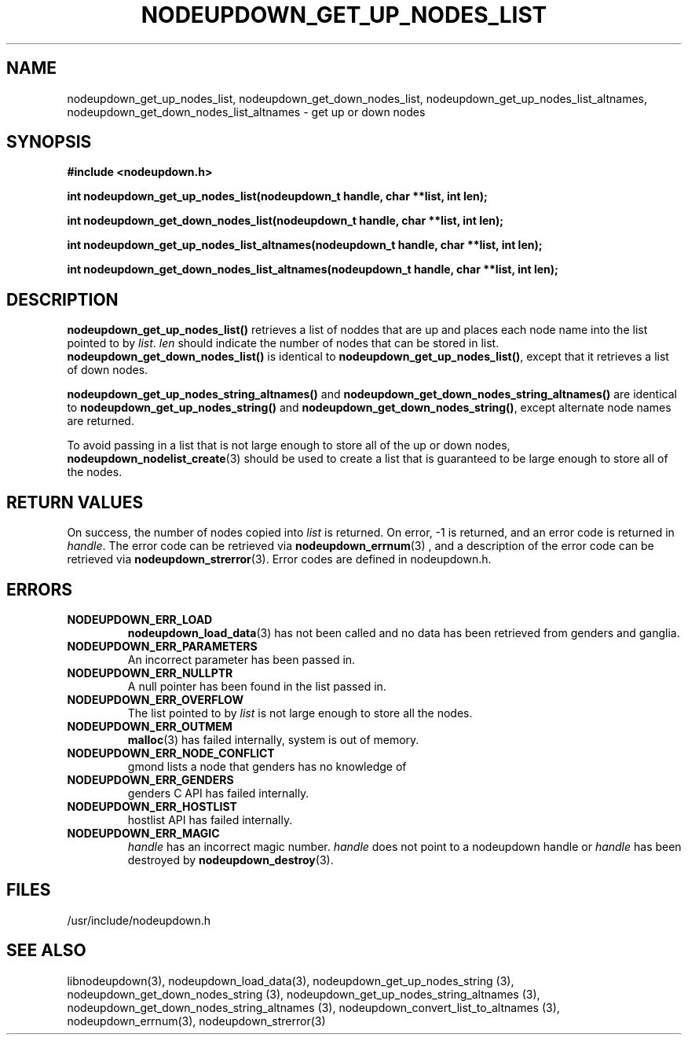 \."#################################################################
\."$Id: nodeupdown_get_nodes_list.3,v 1.2 2003-03-19 20:48:26 achu Exp $
\."by Albert Chu <chu11@llnl.gov>
\."#################################################################
.\"
.TH NODEUPDOWN_GET_UP_NODES_LIST 3 "Release 1.1" "LLNL" "LIBNODEUPDOWN"
.SH NAME
nodeupdown_get_up_nodes_list, nodeupdown_get_down_nodes_list, nodeupdown_get_up_nodes_list_altnames, nodeupdown_get_down_nodes_list_altnames - get up or down nodes
.SH SYNOPSIS
.B #include <nodeupdown.h>
.sp
.BI "int nodeupdown_get_up_nodes_list(nodeupdown_t handle, char **list, int len);"
.sp
.BI "int nodeupdown_get_down_nodes_list(nodeupdown_t handle, char **list, int len);"
.sp
.BI "int nodeupdown_get_up_nodes_list_altnames(nodeupdown_t handle, char **list, int len);"
.sp
.BI "int nodeupdown_get_down_nodes_list_altnames(nodeupdown_t handle, char **list, int len);"
.br
.SH DESCRIPTION
\fBnodeupdown_get_up_nodes_list()\fR retrieves a list of noddes that
are up and places each node name into the list pointed to by
\fIlist\fR.  \fIlen\fR should indicate the number of nodes that can be
stored in list.  \fBnodeupdown_get_down_nodes_list()\fR is identical
to \fBnodeupdown_get_up_nodes_list()\fR, except that it retrieves a
list of down nodes.

\fBnodeupdown_get_up_nodes_string_altnames()\fR and
\fBnodeupdown_get_down_nodes_string_altnames()\fR are identical to
\fBnodeupdown_get_up_nodes_string()\fR and
\fBnodeupdown_get_down_nodes_string()\fR, except alternate node names
are returned.

To avoid passing in a list that is not large enough to store all of
the up or down nodes,
.BR nodeupdown_nodelist_create (3)
should be used to create a list
that is guaranteed to be large enough to store all of the nodes.
.br
.SH RETURN VALUES
On success, the number of nodes copied into \fIlist\fR is returned.
On error, -1 is returned, and an error code is returned in
\fIhandle\fR.  The error code can be retrieved via
.BR nodeupdown_errnum (3)
, and a description of the error code can be retrieved via 
.BR nodeupdown_strerror (3).  
Error codes are defined in nodeupdown.h.
.br
.SH ERRORS
.TP
.B NODEUPDOWN_ERR_LOAD
.BR nodeupdown_load_data (3)
has not been called and no data has been retrieved from genders and ganglia.
.TP
.B NODEUPDOWN_ERR_PARAMETERS
An incorrect parameter has been passed in.  
.TP
.B NODEUPDOWN_ERR_NULLPTR
A null pointer has been found in the list passed in.
.TP
.B NODEUPDOWN_ERR_OVERFLOW
The list pointed to by \fIlist\fR is not large enough to store all the nodes.
.TP
.B NODEUPDOWN_ERR_OUTMEM
.BR malloc (3)
has failed internally, system is out of memory.
.TP
.B NODEUPDOWN_ERR_NODE_CONFLICT
gmond lists a node that genders has no knowledge of
.TP
.B NODEUPDOWN_ERR_GENDERS
genders C API has failed internally.
.TP
.B NODEUPDOWN_ERR_HOSTLIST
hostlist API has failed internally.
.TP
.B NODEUPDOWN_ERR_MAGIC 
\fIhandle\fR has an incorrect magic number.  \fIhandle\fR does not point to a nodeupdown
handle or \fIhandle\fR has been destroyed by 
.BR nodeupdown_destroy (3).
.br
.SH FILES
/usr/include/nodeupdown.h
.SH SEE ALSO
libnodeupdown(3), nodeupdown_load_data(3), nodeupdown_get_up_nodes_string (3), nodeupdown_get_down_nodes_string (3), nodeupdown_get_up_nodes_string_altnames (3), nodeupdown_get_down_nodes_string_altnames (3), nodeupdown_convert_list_to_altnames (3), nodeupdown_errnum(3), nodeupdown_strerror(3)
